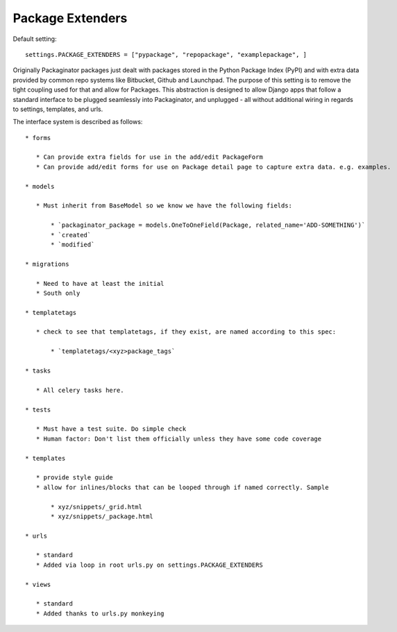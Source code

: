 =================
Package Extenders
=================

Default setting::

    settings.PACKAGE_EXTENDERS = ["pypackage", "repopackage", "examplepackage", ]

Originally Packaginator packages just dealt with packages stored in the Python Package Index (PyPI) and with extra data provided by common repo systems like Bitbucket, Github and Launchpad. The purpose of this setting is to remove the tight coupling used for that and allow for Packages. This abstraction is designed to allow Django apps that follow a standard interface to be plugged seamlessly into Packaginator, and unplugged - all without additional wiring in regards to settings, templates, and urls.
 
The interface system is described as follows::

 * forms
 
    * Can provide extra fields for use in the add/edit PackageForm
    * Can provide add/edit forms for use on Package detail page to capture extra data. e.g. examples.
 
 * models 
 
    * Must inherit from BaseModel so we know we have the following fields:
    
        * `packaginator_package = models.OneToOneField(Package, related_name='ADD-SOMETHING')`
        * `created`
        * `modified`
    
 * migrations
 
    * Need to have at least the initial
    * South only

 * templatetags
 
    * check to see that templatetags, if they exist, are named according to this spec:
    
        * `templatetags/<xyz>package_tags`
 
 * tasks
 
    * All celery tasks here.
    
 * tests
 
    * Must have a test suite. Do simple check
    * Human factor: Don't list them officially unless they have some code coverage
 
 * templates
 
    * provide style guide
    * allow for inlines/blocks that can be looped through if named correctly. Sample
    
        * xyz/snippets/_grid.html
        * xyz/snippets/_package.html

 * urls
 
    * standard
    * Added via loop in root urls.py on settings.PACKAGE_EXTENDERS
 
 * views
 
    * standard
    * Added thanks to urls.py monkeying
